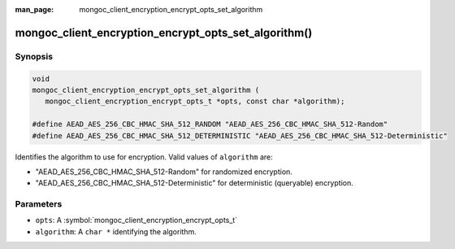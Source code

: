 :man_page: mongoc_client_encryption_encrypt_opts_set_algorithm

mongoc_client_encryption_encrypt_opts_set_algorithm()
=====================================================

Synopsis
--------

.. code-block:: c

   void
   mongoc_client_encryption_encrypt_opts_set_algorithm (
      mongoc_client_encryption_encrypt_opts_t *opts, const char *algorithm);

   #define AEAD_AES_256_CBC_HMAC_SHA_512_RANDOM "AEAD_AES_256_CBC_HMAC_SHA_512-Random"
   #define AEAD_AES_256_CBC_HMAC_SHA_512_DETERMINISTIC "AEAD_AES_256_CBC_HMAC_SHA_512-Deterministic"

Identifies the algorithm to use for encryption. Valid values of ``algorithm`` are:

* "AEAD_AES_256_CBC_HMAC_SHA_512-Random" for randomized encryption.
* "AEAD_AES_256_CBC_HMAC_SHA_512-Deterministic" for deterministic (queryable) encryption.

Parameters
----------

* ``opts``: A :symbol:`mongoc_client_encryption_encrypt_opts_t`
* ``algorithm``: A ``char *`` identifying the algorithm.